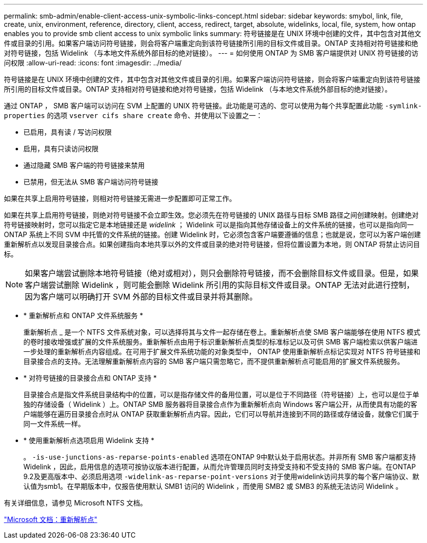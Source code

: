 ---
permalink: smb-admin/enable-client-access-unix-symbolic-links-concept.html 
sidebar: sidebar 
keywords: smybol, link, file, create, unix, environment, reference, directory, client, access, redirect, target, absolute, widelinks, local, file, system, how ontap enables you to provide smb client access to unix symbolic links 
summary: 符号链接是在 UNIX 环境中创建的文件，其中包含对其他文件或目录的引用。如果客户端访问符号链接，则会将客户端重定向到该符号链接所引用的目标文件或目录。ONTAP 支持相对符号链接和绝对符号链接，包括 Widelink （与本地文件系统外部目标的绝对链接）。 
---
= 如何使用 ONTAP 为 SMB 客户端提供对 UNIX 符号链接的访问权限
:allow-uri-read: 
:icons: font
:imagesdir: ../media/


[role="lead"]
符号链接是在 UNIX 环境中创建的文件，其中包含对其他文件或目录的引用。如果客户端访问符号链接，则会将客户端重定向到该符号链接所引用的目标文件或目录。ONTAP 支持相对符号链接和绝对符号链接，包括 Widelink （与本地文件系统外部目标的绝对链接）。

通过 ONTAP ， SMB 客户端可以访问在 SVM 上配置的 UNIX 符号链接。此功能是可选的、您可以使用为每个共享配置此功能 `-symlink-properties` 的选项 `vserver cifs share create` 命令、并使用以下设置之一：

* 已启用，具有读 / 写访问权限
* 启用，具有只读访问权限
* 通过隐藏 SMB 客户端的符号链接来禁用
* 已禁用，但无法从 SMB 客户端访问符号链接


如果在共享上启用符号链接，则相对符号链接无需进一步配置即可正常工作。

如果在共享上启用符号链接，则绝对符号链接不会立即生效。您必须先在符号链接的 UNIX 路径与目标 SMB 路径之间创建映射。创建绝对符号链接映射时，您可以指定它是本地链接还是 _widelink_ ； Widelink 可以是指向其他存储设备上的文件系统的链接，也可以是指向同一 ONTAP 系统上不同 SVM 中托管的文件系统的链接。创建 Widelink 时，它必须包含客户端要遵循的信息；也就是说，您可以为客户端创建重新解析点以发现目录接合点。如果创建指向本地共享以外的文件或目录的绝对符号链接，但将位置设置为本地，则 ONTAP 将禁止访问目标。

[NOTE]
====
如果客户端尝试删除本地符号链接（绝对或相对），则只会删除符号链接，而不会删除目标文件或目录。但是，如果客户端尝试删除 Widelink ，则可能会删除 Widelink 所引用的实际目标文件或目录。ONTAP 无法对此进行控制，因为客户端可以明确打开 SVM 外部的目标文件或目录并将其删除。

====
* * 重新解析点和 ONTAP 文件系统服务 *
+
重新解析点 _ 是一个 NTFS 文件系统对象，可以选择将其与文件一起存储在卷上。重新解析点使 SMB 客户端能够在使用 NTFS 模式的卷时接收增强或扩展的文件系统服务。重新解析点由用于标识重新解析点类型的标准标记以及可供 SMB 客户端检索以供客户端进一步处理的重新解析点内容组成。在可用于扩展文件系统功能的对象类型中， ONTAP 使用重新解析点标记实现对 NTFS 符号链接和目录接合点的支持。无法理解重新解析点内容的 SMB 客户端只需忽略它，而不提供重新解析点可能启用的扩展文件系统服务。

* * 对符号链接的目录接合点和 ONTAP 支持 *
+
目录接合点是指文件系统目录结构中的位置，可以是指存储文件的备用位置，可以是位于不同路径（符号链接）上，也可以是位于单独的存储设备（ Widelink ）上。ONTAP SMB 服务器将目录接合点作为重新解析点向 Windows 客户端公开，从而使具有功能的客户端能够在遍历目录接合点时从 ONTAP 获取重新解析点内容。因此，它们可以导航并连接到不同的路径或存储设备，就像它们属于同一文件系统一样。

* * 使用重新解析点选项启用 Widelink 支持 *
+
。 `-is-use-junctions-as-reparse-points-enabled` 选项在ONTAP 9中默认处于启用状态。并非所有 SMB 客户端都支持 Widelink ，因此，启用信息的选项可按协议版本进行配置，从而允许管理员同时支持受支持和不受支持的 SMB 客户端。在ONTAP 9.2及更高版本中、必须启用选项 `-widelink-as-reparse-point-versions` 对于使用widelink访问共享的每个客户端协议、默认值为smb1。在早期版本中，仅报告使用默认 SMB1 访问的 Widelink ，而使用 SMB2 或 SMB3 的系统无法访问 Widelink 。



有关详细信息，请参见 Microsoft NTFS 文档。

https://docs.microsoft.com/en-us/windows/win32/fileio/reparse-points["Microsoft 文档：重新解析点"]
